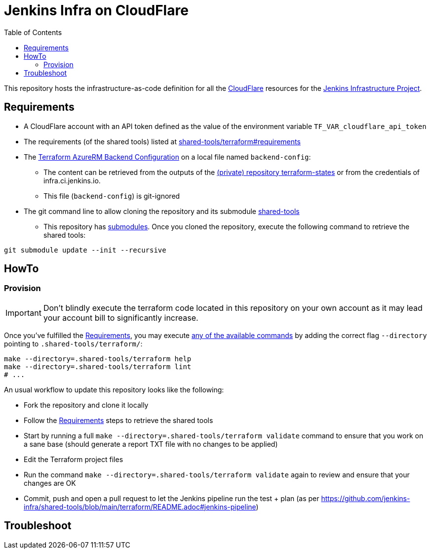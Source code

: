 = Jenkins Infra on CloudFlare
:toc:
:private_repo_name: terraform-states
:private_repo_url: https://github.com/jenkins-infra/{private_repo_name}
:shared_tools_repo_name: shared-tools
:shared_tools_repo_url: https://github.com/jenkins-infra/{shared_tools_repo_name}

This repository hosts the infrastructure-as-code definition for all the link:https://www.cloudflare.com/[CloudFlare] resources for the link:https://www.jenkins.io/projects/infrastructure/[Jenkins Infrastructure Project].

== Requirements

* A CloudFlare account with an API token defined as the value of the environment variable `TF_VAR_cloudflare_api_token`
* The requirements (of the shared tools) listed at link:{shared_tools_repo_url}/tree/main/terraform#requirements[{shared_tools_repo_name}/terraform#requirements]
* The link:https://www.terraform.io/language/settings/backends/azurerm[Terraform AzureRM Backend Configuration] on a local file named `backend-config`:
** The content can be retrieved from the outputs of the link:{private_repo_url}[(private) repository {private_repo_name}] or from the credentials of infra.ci.jenkins.io. 
** This file (`backend-config`) is git-ignored

* The git command line to allow cloning the repository and its submodule link:{shared_tools_repo_url}[{shared_tools_repo_name}]
** This repository has link:https://git-scm.com/docs/git-submodule[submodules]. Once you cloned the repository, execute the following command to retrieve the shared tools:

[source,bash]
----
git submodule update --init --recursive
----

== HowTo

=== Provision

IMPORTANT: Don't blindly execute the terraform code located in this repository on your own account as it may lead your account bill to significantly increase.

Once you've fulfilled the <<Requirements>>, you may execute link:{shared_tools_repo_url}/blob/main/terraform/README.adoc#available-commands[any of the available commands] by adding the correct flag `--directory` pointing to `.shared-tools/terraform/`:

[source,bash]
----
make --directory=.shared-tools/terraform help
make --directory=.shared-tools/terraform lint
# ...
----

An usual workflow to update this repository looks like the following:

* Fork the repository and clone it locally
* Follow the <<Requirements>> steps to retrieve the shared tools
* Start by running a full `make --directory=.shared-tools/terraform validate` command to ensure that you work on a sane base (should generate a report TXT file with no changes to be applied)
* Edit the Terraform project files
* Run the command `make --directory=.shared-tools/terraform validate` again to review and ensure that your changes are OK
* Commit, push and open a pull request to let the Jenkins pipeline run the test + plan (as per {shared_tools_repo_url}/blob/main/terraform/README.adoc#jenkins-pipeline)

== Troubleshoot
